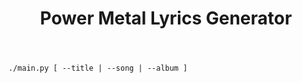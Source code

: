 #+TITLE: Power Metal Lyrics Generator

~./main.py [ --title | --song | --album ]~

[[./power_metal.png]]
